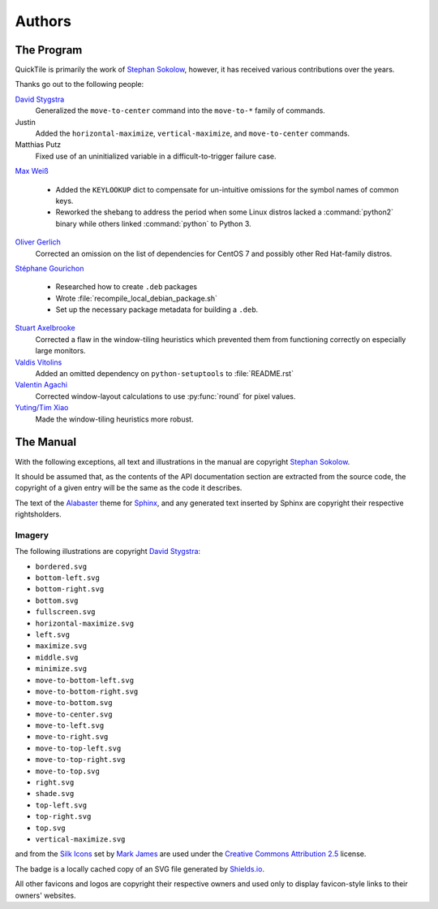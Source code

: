 ..
    IMPORTANT: Sphinx's text output silently erases hyperlinks without
    presenting the URLs in another fashion and renders inline images in a
    somewhat ugly style. Please bear this in mind when editing.

Authors
=======

.. only:: text

    IMPORTANT: THIS DOCUMENT IS AUTOGENERATED. To update it, modify
    docs/authors/index.rst in the QuickTile source distribution and run
    docs/update_authors.sh

    NOTE: Due to limitations in Sphinx's generation of text output, attribution
    URLs are missing from this version and the textual rendering of inline
    images is less than ideal. The HTML version included in the QuickTile
    manual should be preferred where possible.

The Program
-----------

QuickTile is primarily the work of `Stephan Sokolow`_, however, it has received
various contributions over the years.

Thanks go out to the following people:

`David Stygstra`_
    Generalized the ``move-to-center`` command into the ``move-to-*`` family
    of commands.

Justin
    Added the ``horizontal-maximize``, ``vertical-maximize``, and
    ``move-to-center`` commands.

Matthias Putz
    Fixed use of an uninitialized variable in a difficult-to-trigger failure
    case.

`Max Weiß`_

    * Added the ``KEYLOOKUP`` dict to compensate for un-intuitive omissions for
      the symbol names of common keys.
    * Reworked the shebang to address the period when some Linux distros lacked
      a :command:`python2` binary while others linked :command:`python` to
      Python 3.

`Oliver Gerlich`_
    Corrected an omission on the list of dependencies for CentOS 7 and possibly
    other Red Hat-family distros.

`Stéphane Gourichon`_

    * Researched how to create ``.deb`` packages
    * Wrote :file:`recompile_local_debian_package.sh`
    * Set up the necessary package metadata for building a ``.deb``.

`Stuart Axelbrooke`_
    Corrected a flaw in the window-tiling heuristics which prevented them
    from functioning correctly on especially large monitors.

`Valdis Vitolins`_
    Added an omitted dependency on ``python-setuptools`` to :file:`README.rst`

`Valentin Agachi`_
    Corrected window-layout calculations to use :py:func:`round` for pixel
    values.

`Yuting/Tim Xiao`_
    Made the window-tiling heuristics more robust.

The Manual
----------

With the following exceptions, all text and illustrations in the manual are
copyright `Stephan Sokolow`_.

It should be assumed that, as the contents of the API documentation section are
extracted from the source code, the copyright of a given entry will be the same
as the code it describes.

The text of the Alabaster_ theme for Sphinx_, and any generated text inserted
by Sphinx are copyright their respective rightsholders.

Imagery
^^^^^^^

The following illustrations are copyright `David Stygstra`_:

* ``bordered.svg``
* ``bottom-left.svg``
* ``bottom-right.svg``
* ``bottom.svg``
* ``fullscreen.svg``
* ``horizontal-maximize.svg``
* ``left.svg``
* ``maximize.svg``
* ``middle.svg``
* ``minimize.svg``
* ``move-to-bottom-left.svg``
* ``move-to-bottom-right.svg``
* ``move-to-bottom.svg``
* ``move-to-center.svg``
* ``move-to-left.svg``
* ``move-to-right.svg``
* ``move-to-top-left.svg``
* ``move-to-top-right.svg``
* ``move-to-top.svg``
* ``right.svg``
* ``shade.svg``
* ``top-left.svg``
* ``top-right.svg``
* ``top.svg``
* ``vertical-maximize.svg``

|bug.png| and |wrench.png| from the `Silk Icons`_ set by `Mark James`_
are used under the `Creative Commons Attribution 2.5`_ license.


The |license.svg| badge is a locally cached copy of an SVG file generated by
Shields.io_.

All other favicons and logos are copyright their respective owners and used
only to display favicon-style links to their owners' websites.

.. |bug.png| image:: ../_static/contrib_box/bug.png
.. |wrench.png| image:: ../wrench.png

.. |license.svg| image:: ../_static/license.svg
    :alt: GPLv2+ License

.. _Alabaster: https://alabaster.readthedocs.io/
.. _Creative Commons Attribution 2.5: https://creativecommons.org/licenses/by/2.5/
.. _David Stygstra: https://github.com/stygstra
.. _Mark James: https://twitter.com/markjames
.. _Max Weiß: https://github.com/wmax
.. _Oliver Gerlich: https://github.com/oliver
.. _Shields.io: https://shields.io/
.. _Silk Icons: http://www.famfamfam.com/lab/icons/silk/
.. _Sphinx: https://alabaster.readthedocs.io/
.. _Stephan Sokolow: http://ssokolow.com/
.. _Stéphane Gourichon: https://github.com/fidergo-stephane-gourichon
.. _Stuart Axelbrooke: https://github.com/soaxelbrooke
.. _Valdis Vitolins: https://github.com/valdisvi
.. _Valentin Agachi: https://github.com/avaly
.. _Yuting/Tim Xiao: https://github.com/txiao

..
    NOTE: For "Yuting/Tim Xiao", the commits are signed "Yuting Xiao" but the
    name on the associated GitHub account has since been changed to "Tim Xiao".
    I am operating on the assumption that this is a case of "Yuting" being the
    contributor's legal name and "Tim" being a nickname the contributor has
    taken to more easily interact with peers... it's apparently a common
    practice.
